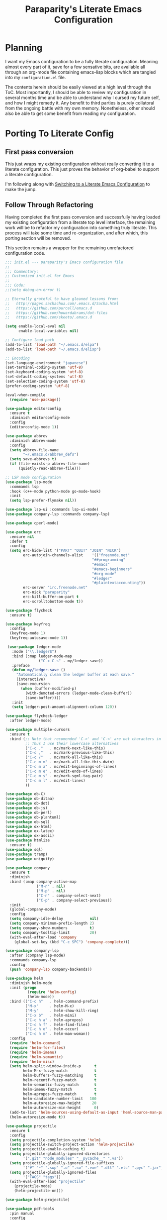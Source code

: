 #+TITLE: Paraparity's Literate Emacs Configuration

* Planning
  I want my Emacs configuration to be a fully literate configuration. Meaning almost every part of it, save for a few
  sensative bits, are available all through an org-mode file containing emacs-lisp blocks which are tangled into my
  ~configuration.el~ file. 

  The contents herein should be easily viewed at a high level through the ToC. Most importantly, I should be able to
  review my configuration in several months time and be able to understand why I cursed my future self, and how I might
  remedy it. Any benefit to third parties is purely collatoral from the ongoing battle with my own memory. Nonetheless,
  other should also be able to get some benefit from reading my configuration.


* Porting To Literate Config

** First pass conversion
   This just wraps my existing configuration without really converting it to a literate
   configuration. This just proves the behavior of org-babel to support a literate configuration.

   I'm following along with [[https://harryrschwartz.com/2016/02/15/switching-to-a-literate-emacs-configuration][Switching to a Literate Emacs Configuration]] to make the jump.


** Follow Through Refactoring
   Having completed the first pass conversion and successfully having loaded my existing configuration from a literate
   top level interface, the remaining work will be to refactor my configuration into something truly literate. This
   process will take some time and re-organization, and after which, this porting section will be removed.

   This section remains a wrapper for the remaining unrefactored configuration code.

   #+begin_src emacs-lisp
	 ;;; init.el --- paraparity's Emacs configuration file
	 ;;
	 ;;; Commentary:
	 ;; Customized init.el for Emacs
	 ;;
	 ;;; Code:
	 ;;(setq debug-on-error t)

	 ;; Eternally grateful to have gleaned lessons from:
	 ;;   http://pages.sachachua.com/.emacs.d/Sacha.html
	 ;;   https://github.com/purcell/emacs.d
	 ;;   https://github.com/howardabrams/dot-files
	 ;;   https://github.com/skeeto/.emacs.d

	 (setq enable-local-eval nil
		   enable-local-variables nil)

	 ;; Configure load path
	 (add-to-list 'load-path "~/.emacs.d/elpa")
	 (add-to-list 'load-path "~/.emacs.d/elisp")

	 ;; Encoding
	 (set-language-environment "japanese")
	 (set-terminal-coding-system 'utf-8)
	 (set-keyboard-coding-system 'utf-8)
	 (set-default-coding-systems 'utf-8)
	 (set-selection-coding-system 'utf-8)
	 (prefer-coding-system 'utf-8)

	 (eval-when-compile
	   (require 'use-package))

	 (use-package editorconfig
	   :ensure t
	   :diminish editorconfig-mode
	   :config
	   (editorconfig-mode 1))

	 (use-package abbrev
	   :diminish abbrev-mode
	   :config
	   (setq abbrev-file-name
			 "~/.emacs.d/abbrev_defs")
	   (setq save-abbrevs t)
	   (if (file-exists-p abbrev-file-name)
		   (quietly-read-abbrev-file)))

	 ;; LSP mode configuration
	 (use-package lsp-mode
	   :commands lsp
	   :hook (c++-mode python-mode go-mode-hook)
	   :init
	   (setq lsp-prefer-flymake nil))

	 (use-package lsp-ui :commands lsp-ui-mode)
	 (use-package company-lsp :commands company-lsp)

	 (use-package cperl-mode)

	 (use-package erc
	   :ensure nil
	   :defer t
	   :config
	   (setq erc-hide-list '("PART" "QUIT" "JOIN" "NICK")
			 erc-autojoin-channels-alist	'(("freenode.net"
											"##programming"
											"#emacs"
											"#emacs-beginners"
											"#org-mode"
											"#ledger"
											"#plaintextaccounting"))
			 erc-server "irc.freenode.net"
			 erc-nick "paraparity"
			 erc-kill-buffer-on-part t
			 erc-scrolltobottom-mode t))

	 (use-package flycheck
	   :ensure t)

	 (use-package keyfreq
	   :config
	   (keyfreq-mode 1)
	   (keyfreq-autosave-mode 1))

	  (use-package ledger-mode
		:mode ("\\.ledger$")
		:bind (:map ledger-mode-map
					("C-x C-s" . my/ledger-save))
		:preface
		(defun my/ledger-save ()
		  "Automatically clean the ledger buffer at each save."
		  (interactive)
		  (save-excursion
			(when (buffer-modified-p)
			  (with-demoted-errors (ledger-mode-clean-buffer))
			  (save-buffer))))
		:init
		(setq ledger-post-amount-alignment-column 120))

	 (use-package flycheck-ledger
	   :after ledger-mode)

	 (use-package multiple-cursors
	   :ensure t
	   :bind (;; Note that recomended 'C->' and 'C-<' are not characters in the shell.
			  ;; Thus I use their lowercase alternatives
			  ("C-c ."   . mc/mark-next-like-this)
			  ("C-c ,"   . mc/mark-previous-like-this)
			  ("C-c /"   . mc/mark-all-like-this)
			  ("C-c m m" . mc/mark-all-like-this-dwim)
			  ("C-c m a" . mc/edit-beginnings-of-lines)
			  ("C-c m e" . mc/edit-ends-of-lines)
			  ("C-c m s" . mc/mark-sgml-tag-pair)
			  ("C-c m l" . mc/edit-lines)
			  ))

	 (use-package ob-C)
	 (use-package ob-ditaa)
	 (use-package ob-dot)
	 (use-package ob-js)
	 (use-package ob-perl)
	 (use-package ob-plantuml)
	 (use-package ob-sql)
	 (use-package ox-html)
	 (use-package ox-latex)
	 (use-package ox-ascii)
	 (use-package htmlize
	   :ensure t)
	 (use-package sql)
	 (use-package tramp)
	 (use-package uniquify)

	 (use-package company
	   :ensure t
	   :diminish
	   :bind (:map company-active-map
				   ("M-n" . nil)
				   ("M-p" . nil)
				   ("C-n" . company-select-next)
				   ("C-p" . company-select-previous))
	   :init
	   (global-company-mode)
	   :config
	   (setq company-idle-delay            nil)
	   (setq company-minimum-prefix-length 2)
	   (setq company-show-numbers          t)
	   (setq company-tooltip-limit         20)
	   (with-eval-after-load 'company
		 (global-set-key (kbd "C-c SPC") 'company-complete)))

	 (use-package company-lsp
	   :after (company lsp-mode)
	   :commands company-lsp
	   :config
	   (push 'company-lsp company-backends))

	 (use-package helm
	   :diminish helm-mode
	   :init (progn
			   (require 'helm-config)
			   (helm-mode))
	   :bind (("C-c h"   . helm-command-prefix)
			  ("M-x"     . helm-M-x)
			  ("M-y"     . helm-show-kill-ring)
			  ("C-x b"   . helm-mini)
			  ("C-c h a" . helm-apropos)
			  ("C-c h f" . helm-find-files)
			  ("C-c h o" . helm-occur)
			  ("C-c h m" . helm-man-woman))
	   :config
	   (require 'helm-command)
	   (require 'helm-for-files)
	   (require 'helm-imenu)
	   (require 'helm-semantic)
	   (require 'helm-misc)
	   (setq helm-split-window-inside-p      t
			 helm-M-x-fuzzy-match            t
			 helm-buffers-fuzzy-matching     t
			 helm-recentf-fuzzy-match        t
			 helm-semantic-fuzzy-match       t
			 helm-imenu-fuzzy-match          t
			 helm-apropos-fuzzy-match        t
			 helm-candidate-number-limit   100
			 helm-autoresize-max-height     20
			 helm-autoresize-min-height      0)
	   (add-to-list 'helm-sources-using-default-as-input 'heml-source-man-pages)
	   (helm-autoresize-mode t))

	 (use-package projectile
	   :ensure t
	   :config
	   (setq projectile-completion-system 'helm)
	   (setq projectile-switch-project-action 'helm-projectile)
	   (setq projectile-enable-caching t)
	   (setq projectile-globally-ignored-directories
			 '(".git" "node_modules" "__pycache__" ".vs"))
	   (setq projectile-globally-ignored-file-suffixes
			 '("#" "~" ".swp" ".o" ".so" ".exe" ".dll" ".elc" ".pyc" ".jar"))
	   (setq projectile-globally-ignored-files
			 '("TAGS" "tags"))
	   (with-eval-after-load "projectile"
		 (projectile-mode)
		 (helm-projectile-on)))

	 (use-package helm-projectile)

	 (use-package pdf-tools
	   :pin manual
	   :config
	   (setq-default pdf-view-display-size 'fit-page)
	   (define-key pdf-view-mode-map (kbd "C-s") 'isearch-forward))

	 (use-package yasnippet
	   :diminish yas-minor-mode
	   :diminish yas-global-mode
	   :bind (("C-c y r" . yas-reload-all)
			  ("C-c y n" . yas-new-snippet)
			  ("C-c y x" . yas-exit-snippet)
			  ("C-c y d" . yas-describe-tables)
			  ("C-c y v" . yas-visit-snippet-file)
			  ("C-c y l" . yas-load-snippet-buffer-and-close))
	   :config
	   (yas-global-mode 1))

	 (use-package js2-mode
	   :defer t
	   :mode "\\.js$"
	   :config
	   (require 'js2-refactor)
	   (define-key js2-mode-map (kbd "M-.") nil)
	   (add-hook 'js2-mode-hook #'js2-refactor-mode)
	   (js2r-add-keybindings-with-prefix "C-c C-r")
	   (define-key js2-mode-map (kbd "C-k") #'js2r-kill)
	   (add-hook 'js2-mode-hook
				 (lambda ()
				   (add-hook 'xref-backend-functions #'xref-js2-xref-backend nil t)))
	   (add-hook 'js2-mode-hook
				 (lambda ()
				   (setq mode-name "js2"))))

	 (use-package origami
	   :bind (("C-<tab>" . origami-recursively-toggle-node)
			  ("C-c u"   . origami-open-all-nodes)
			  ("C-c f"   . origami-close-all-nodes)
			  ("C-c n"   . origami-show-only-node)
			  ("C-c r"   . origami-reset))
	   :config
	   (global-origami-mode t))

	 ;; Split out auto-generated customizations
	 (setq custom-file "~/.emacs.d/custom.el")
	 (when (file-exists-p custom-file)
	   (load custom-file 'noerror))

	 ;; Load Custom Libraries
	 ;;(load-library "irc")
	 ;;(load-library "fly-conf")
	 ;;(load-library "keybindings")
	 ;;(load-library "org-conf")
	 (load-library "elfeed-conf")

	 ;; File Backup Management
	 (setq backup-by-copying t
		   backup-directory-alist `(("." . "~/saves"))
		   delete-old-versions t
		   kept-new-versions 6
		   kept-old-versions 2
		   version-control t)

	 ;; Autosave File Management
	 (setq auto-save-file-name-transforms
		   `((".*" ,temporary-file-directory t)))

	 ;; Add Abbrev-Mode Hooks
	 (dolist (hook '(erc-mode-hook
					 emacs-lisp-mode-hook
					 text-mode-hook
					 org-mode-hook))
	   (add-hook hook (lambda () (abbrev-mode 1))))
	 ;; (setq default-abbrev-mode t) ;; Or, default on everywhere

	 ;; Tramp Configuration
	 ; TODO: if windows: use PuTTy Plink; if *nix: use ssh
	 (set-default 'tramp-auto-save-directory "~/.saves/tramp/")
	 (setq tramp-default-method "ssh")

	 ;; Transparency?
	 (set-frame-parameter (selected-frame) 'alpha '(92 . 90))
	 (add-to-list 'default-frame-alist '(alpha . (92 . 90)))

	 ;; Other Mode Customizations
	 (desktop-save-mode 1)
	 (setq auto-window-vscroll nil)
	 (setq frame-title-format "Emacs")
	 (setq require-final-newline t)
	 (fset 'yes-or-no-p 'y-or-n-p)
	 (global-hl-line-mode t)
	 (display-time-mode 1)
	 (tool-bar-mode -1)
	 (menu-bar-mode -1)
	 (scroll-bar-mode -1)
	 (show-paren-mode 1)
	 (set-frame-font "monospace-11")
	 (setq epg-gpg-program "gpg2")

	 ;; Auth
	 (setq auth-sources
		   '((:source "~/.emacs.d/secrets/.authinfo.gpg")))

	 ;; Disable Trailing Whitespace highlight by Mode
	 (add-hook 'eshell-mode-hook
			   '(lambda () (setq show-trailing-whitespace nil)))
	 (add-hook 'buffer-menu-mode-hook
			   '(lambda () (setq show-trailing-whitespace nil)))

	 ;; Magit/VC configuration
	 (setq vc-handled-backends (delq 'Git vc-handled-backends))

	 ;; Set mode by File Ext. (generic)
	 (add-to-list 'auto-mode-alist '("\\.py$"            . python-mode))
	 (add-to-list 'auto-mode-alist '("\\.org$"           . org-mode))
	 (add-to-list 'auto-mode-alist '("\\.ts$"            . typescript-mode))
	 (add-to-list 'auto-mode-alist '("\\.css$"           . css-mode))
	 (add-to-list 'auto-mode-alist '("\\.md$"            . markdown-mode))
	 (add-to-list 'auto-mode-alist '("\\.markdown$"      . markdown-mode))
	 (add-to-list 'auto-mode-alist '("\\.hbs$"           . handlebars-mode))
	 (add-to-list 'auto-mode-alist '("\\.README\\.md$"   . gfm-mode))
	 (add-to-list 'auto-mode-alist '("Jenkinsfile$"      . groovy-mode))

	 ;; Perl Configurations
	 (defalias 'perl-mode 'cperl-mode)
	 (defvaralias 'c-basic-offset 'tab-width)
	 (defvaralias 'cperl-indent-level 'tab-width)

	 ;; Override perl-mode with cperl-mode
	 (mapc
	  (lambda (pair)
		(if (eq (cdr pair) 'perl-mode)
			(setcdr pair 'cperl-mode)))
	  (append auto-mode-alist interpreter-mode-alist))

	 ;;; HELPERS

	 ;; Display which-function-mode, and do so in headerline instead of mode line
	 (which-function-mode)
	 (setq mode-line-misc-info (delete (assoc 'which-func-mode
						  mode-line-misc-info) mode-line-misc-info)
		   which-func-header-line-format '(which-func-mode ("" which-func-format)))

	 (defadvice which-func-ff-hook (after header-line activate)
	   (when which-func-mode
		 (setq mode-line-misc-info (delete (assoc 'which-func-mode
							  mode-line-misc-info) mode-line-misc-info)
		   header-line-format which-func-header-line-format)))

	 ;; Regardless of which buffer you're in, jump to the active minibuffer
	 (defun switch-to-minibuffer ()
	   "Switch to minibuffer window."
	   (interactive)
	   (if (active-minibuffer-window)
		   (select-window (active-minibuffer-window))
		 (error "Minibuffer is not active")))

	 (defun occur-non-ascii ()
	   "Find any non-ascii characters in the current buffer."
	   (interactive)
	   (occur "[[:nonascii:]]"))

	 ;;; END HELPERS

	 ;; Enable flycheck globally:
	 (add-hook 'after-init-hook #'global-flycheck-mode)

	 ;; Customize flycheck
	 ;; Disable clang check, gcc check works better
	 (setq-default flycheck-disabled-checkers
				   (append flycheck-disabled-checkers
						   '(c/c++-clang)))

	 ;; Enable C++14 support for GCC
	 (add-hook 'c++-mode-hook (lambda () (setq flycheck-gcc-language-standard "c++14")))
   #+end_src


* Org-Mode Configuration
  Honestly, org-mode is probably my biggest anchor to Emacs. I've tried org-mode-like plugins for other editors and
  IDE's, but nothing compares to the real thing. Enshrined within this section is my configuration and customization of
  Emacs org-mode.

  #+begin_src emacs-lisp
	(require 'org)
	(require 'ob-ditaa)
	(require 'ob-plantuml)
	(require 'org-agenda)
	(require 'org-capture)
	(require 'org-clock)
	(require 'org-journal)
	(require 'org-tempo)
	(require 'ox)
	(require 'ox-asciidoc)
	(require 'ox-pandoc)
	(require 'ox-slimhtml)

	(defvar org-directory "~/org")
	(defvar org-default-notes-file (concat org-directory "/inbox.org"))

	(setq org-modules
		  '((org-bbdb org-bibtex org-docview org-eww org-gnus org-habit org-info org-irc org-mhe org-rmail org-tempo org-w3m)))


	(add-hook 'org-mode-hook 'turn-on-auto-fill)
	(add-hook 'org-mode-hook
			  '(lambda () (setq show-trailing-whitespace nil)))
	(add-hook 'org-mode-hook
			  '(lambda () (origami-mode nil)))

	(setq org-clock-in-switch-to-state "STARTED")
	(setq org-clock-report-include-clocking-task t)
	(setq org-log-into-drawer "LOGBOOK")
	(setq org-clock-into-drawer 1)
	(setq org-log-done 'time)

	(setq org-clock-continuously t)
	(setq org-clock-in-resume t)
	(setq org-expiry-inactive-timestamps t)
	(setq org-src-window-setup 'current-window)

	(org-clock-persistence-insinuate); Resume clocking task when emacs is restarted

	;; Links - use like: cpan:HTML or rfc-txt:7522
	(setq org-link-abbrev-alist
		  '(("rfc-txt" . "https://tools.ietf.org/rfc/rfc%s.txt")
			("cpan"    . "https://metacpan.org/search?q=%s")
			("ese"     . "https://emacs.stackexchange.com/search?q=%s")))

	;; Agenda Files:
	(setq org-agenda-files
		  '("~/org/agendas/organizer.org"
			"~/org/agendas/tickler.org"
			"~/org/agendas/waiting-on.org"
			;;"~/org/agendas/<person>.org"
			"~/org/agendas/review.org"
			"~/org/agendas/inbox.org"))

	;; Org Todo Configuration:
	(setq org-todo-keywords
		  '((sequence "TODO(t)" "STARTED(s)" "WAITING(w@)" "|" "DONE(d)" "DROP(x@)")
			(sequence "REVIEW(r)"                          "|" "REVIEWED(v)")
			(sequence "MAYBE(m)"                           "|" "DROP(x@)")
			(sequence "OPEN(o)"                            "|" "CLOSED(c)")))

	;; Faces Customization
	(setq org-todo-keyword-faces
		  '(("STARTED" . "cyan")
			("MAYBE"   . "purple")
			("WAITING" . (:foreground "yellow" :weight bold))
			("DROP"    . "DimGray")))

	(setq org-tag-alist
		  '(("@apartment"   . ?A)
			("@career"      . ?C)
			("@finances"    . ?F)
			("@guild"       . ?G)
			("@health"      . ?H)
			("@learn"       . ?L)
			("@network"     . ?N)
			("@office"      . ?O)
			("@read"        . ?R)
			("@self"        . ?S)
			("@travel"      . ?V)
			("@workstation" . ?W)
			("PROJECT"      . ?P)
			("TASK"         . ?T)
			("NEXT"         . ?X)
			("org-journal"  . ?j)
			))

	(setq org-tags-exclude-from-inheritance '("PROJECT")
		  org-stuck-projects '("+PROJECT/-WAITING-DONE"
							   ("TODO" "STARTED") ()))

	;; Org Agenda Custom Commands
	;;; BEGIN HELPERS
	(defun air/org-skip-subtree-if-priority (priority)
	  "Skip an agenda subtree if it has a priority of PRIORITY.

	PRIORITY may be one of the characters ?A, ?B, or ?C."
	  (let ((subtree-end (save-excursion (org-end-of-subtree t)))
			(pri-value (* 1000 (- org-lowest-priority priority)))
			(pri-current (org-get-priority (thing-at-point 'line t))))
		(if (= pri-value pri-current)
			subtree-end
		  nil)))

	(defun air/org-skip-subtree-if-habit ()
	  "Skip an agenda entry if it has a STYLE property equal to \"habit\"."
	  (let ((subtree-end (save-excursion (org-end-of-subtree t))))
		(if (string= (org-entry-get nil "STYLE") "habit")
			subtree-end
		  nil)))
	;;; END HELPERS


	;; Org Agenda Conf
	(setq org-agenda-skip-deadline-if-done t
		  org-agenda-skip-scheduled-if-done t)

	;; (setq org-agenda-custom-commands
	;; 	  ;; (1 key) (2 description (optional)) (3 type of search) (4 search term)
	;; 	  '(("c" "Desk Work" tags-todo "computer"
	;; 		 ((org-agenda-files '("~/org/widgets.org" "~/org/clients.org")) ;; (5 settings (optional))
	;; 		  (org-agenda-sorting-strategy '(priority-up effort-down))) ;; (5 cont)
	;; 		 ("~/computer.html")) ;; (6 export files (optional))
	;; 		;; ... other commands
	;; 		))
	(setq org-agenda-custom-commands
		  '(("d" "Daily agenda and all TODOs"
			 ((tags "PRIORITY=\"A\""
					((org-agenda-skip-function '(org-agenda-skip-entry-if 'todo 'done))
					 (org-agenda-overriding-header "High-Priority Unfinished Tasks:")))
			  (agenda ""
					  ((org-agenda-span 1)))
			  (alltodo ""
					   ((org-agenda-skip-function
						 '(or (air/org-skip-subtree-if-habit)
							  (air/org-skip-subtree-if-priority ?A)
							  (org-agenda-skip-if nil '(scheduled deadline))))
						(org-agenda-overriding-header "All Normal Priority Tasks:"))))
			  ((org-agenda-compact-blocks t)))
			("D" "Daily Action List"
			 ((agenda ""
					  ((org-agenda-span 1)
					   (org-agenda-sorting-strategy
					   '((agenda time-up priority-down tag-up)))
					   (org-deadline-warning-ndays 0)))
			  ))
			("w" "Weekly Review"
			 ((agenda ""
					  ((org-agenda-span 7)))
			  (stuck "")
			  (tags "PROJECT")
			  (todo "WAITING")
			  ))
			("y" "Someday Maybe"
			 ((todo "MAYBE"
					((org-agenda-files '("~/org/maybe.org"))))
			  ))
			("r" "Review"
			 ((todo "REVIEW"
					((org-agenda-files '("~/org/review.org"))))
			  ))
			("X" "Upcoming Deadlines"
			 ((agenda ""
					  ((org-agenda-entry-types '(:deadline))
					   (org-agenda-span 1)
					   (org-deadline-warning-days 60)
					   (org-agenda-time-grid nil)))
			  ))
			("P" "Printed agenda"
			 ((agenda ""
					  ((org-agenda-span 7)
					   (org-agenda-start-on-weekday nil)
					   (org-agenda-repeating-timestamp-show-all t)
					   (org-agenda-entry-types '(:timestamp :sexp))))
			  (agenda ""
					  ((org-agenda-span 1)
					   (org-deadline-warning-days 7)
					   (org-agenda-todo-keyword-format "[ ]")
					   (org-agenda-scheduled-leaders '("" ""))
					   (org-agenda-prefix-format "%t%s")))
			  (todo "TODO"
					((org-agenda-prefix-format "[ ] %T: ")
					 (org-agenda-sorting-strategy '(tag-up prority-down))
					 (org-agenda-todo-keyword-format "")
					 (org-agenda-overriding-header "\nTasks by Context\n-----------------\n"))))
			 ((org-agenda-with-colors nil)
			  (org-agenda-compact-blocks t)
			  (org-agenda-remove-tags t)
			  (ps-number-of-columns 2)
			  (ps-landscape-mode t))
			 ("~/agenda.ps"))
			("Q" . "Custom Queries")
			("Qa" "Archive Search"
			 ((search ""
					  ((org-agenda-files
						(file-expand-wildcards "~/org/archive/*.org"))))
			  ))
			("QA" "Archive Tags Search"
			 ((org-tags-view ""
							 ((org-agenda-files
							   (file-expand-wildcards "~/org/archive/*.org"))))
			 ))
			))

	;; Org Journal Configuration
	(setq org-journal-dir "~/org/journal/")
	(setq org-journal-file-format "%Y%m%d")
	(setq org-journal-date-format "%e %b %Y (%A)")
	;;(setq org-journal-time-format "")

	(defun get-journal-file-yesterday ()
	  "Gets filename for yesterday's journal entry."
	  (let* ((yesterday (time-subtract (current-time) (days-to-time 1)))
			 (daily-name (format-time-string "%Y%m%d" yesterday)))
		(expand-file-name (concat org-journal-dir daily-name))))

	(defun journal-file-yesterday ()
	  "Create and load a file based on yesterday's date."
	  (interactive)
	  (find-file (get-journal-file-yesterday)))

	(defun org-journal-find-location ()
	  "Open today's journal.
	Specify a non-nil prefix to inhibit inserting the heading"
	  (org-journal-new-entry t)
	  (goto-char (point-min)))

	;; Org Capture Configuration
	(defvar org-capture-templates (list))

	(add-to-list 'org-capture-templates
				 `("t" "Todo" entry (file+headline "~/org/inbox.org" "Tasks")
				   "\n* TODO %? :TASK:\n %i\n %a" :empty-lines 1))

	(add-to-list 'org-capture-templates
				 `("p" "Project" entry (file+headline "~/org/inbox.org" "Projects")
				   "\n* TODO %? :PROJECT:\n %i\n %a" :empty-lines 1))

	(add-to-list 'org-capture-templates
				 `("j" "Journal" entry (function org-journal-find-location)
				   "* %(format-time-string org-journal-time-format)%^{Title}\n%i%?"))

	(add-to-list 'org-capture-templates
				 `("n" "Note" entry (file+headline "~/org/refile.org" "Notes")
				   "* %?\n %i\n See: %a" :empty-lines 1))

	(add-to-list 'org-capture-templates
				 `("T" "Tickler" entry (file+headline "~/org/tickler.org" "Tickler")
				   "\n* %i%? \n %U" :empty-lines 1))

	(add-to-list 'org-capture-templates
				 `("c" "Item to Current Clock" item
				   (clock)
				   "%i%?" :empty-lines 1))

	(add-to-list 'org-capture-templates
				 `("r" "Region to Current Clock" plain
				   (clock)
				   "%i" :immediate-finish t :empty-lines 1))


	;;; BEGIN Capture Helpers
	(defun region-to-clocked-task (start end)
	  "Copies the selected text, from START to END, to the currently clocked in `org-mode` task."
	  (interactive "r")
	  (org-capture-string (buffer-substring-no-properties-start end) "C"))
	(global-set-key (kbd "C-<F1>") 'region-to-clocked-task)

	;; Meeting Focus
	(defun meeting-notes ()
	  "Call this after creating an `org-mode` heading for a meeting's notes.
	After calling this function, call 'meeting-done' to reset the environment."
	  (interactive)
	  (outline-mark-subtree)
	  (narrow-to-region (region-beginning) (region-ending))
	  (deactivate-mark)
	  (delete-other-windows)
	  (text-scale-set 2)
	  (fringe-mode 0)
	  (message "When finished taking notes, run meeting-done"))

	(defun meeting-done ()
	  "Mostly restore the pre-meeting settings."
	  (interactive)
	  (widen)
	  (text-scale-set 0)
	  (fringe-mode 1)
	  (winner-undo))
	;;; END Capture Helpers

	;; Org Refile Configuration
	(setq org-refile-targets '((org-agenda-files :maxlevel . 6)))
	;(setq org-outline-path-complete-in-steps nil)
	(setq org-refile-allow-creating-parent-nodes 'confirm)

	;; Org Babel Configuration
	(setq org-ditaa-jar-path "/usr/bin/ditaa.jar")
	(setq org-plantuml-jar-path "/usr/share/plantuml/plantuml.jar")

	(add-hook 'org-babel-after-execute-hook 'bh/display-inline-images 'append)

	(setq org-src-fontify-natively t
		  org-src-tab-acts-natively t)

	(defun bh/display-inline-images ()
	  "Display inline images."
	  (condition-case nil
		  (org-display-inline-images)
		(error nil)))

	(org-babel-do-load-languages
	 'org-babel-load-languages
	 '((C          . t)
	   (ditaa      . t)
	   (dot        . t)
	   (emacs-lisp . t)
	   (gnuplot    . t)
	   (js         . t)
	   (latex      . t)
	   (ledger     . t)
	   (org        . t)
	   (perl       . t)
	   (plantuml   . t)
	   (python     . t)
	   (sh         . t)
	   (sql        . t)))

	(add-to-list 'org-src-lang-modes (quote ("plantuml" . fundamental)))
  #+end_src


* Development
  This section contains customizations for development and working within coding environments

** On The Fly Checking
   
   #+begin_src emacs-lisp
	 (require 'flycheck)
	 (require 'projectile)

	 (add-hook 'after-init-hook #'global-flycheck-mode)

	 (setq flycheck-checkers
		   (quote (asciidoc
				   c/c++-clang
				   c/c++-cppcheck
				   css-csslint
				   emacs-lisp
				   emacs-lisp-checkdoc
				   handlebars
				   html-tidy
				   javascript-eslint
				   json-jsonlint
				   less
				   make
				   perl
				   perl-perlcritic
				   python-flak8
				   python-pylint
				   rust
				   sh-bash
				   sh-posix-bash
				   sh-zsh
				   sh-spellcheck
				   tex-chktex
				   tex-lacheck
				   texinfo
				   xml-xmlstarlet
				   xml-xmllint
				   yaml-jayaml
				   yaml-ruby)))
	 ;; Others: cfenging chef-foodcritic coffee coffee-coffeelint d-dmd elixir
	 ;;         erlang eruby-erubis go-gofmt go-golint go-vet go-build go-test
	 ;;         haml haskell-ghc haskell-hlint lua php php-phpmd php-phpcs
	 ;;         puppet-parser puppet-lint racket rst rst-sphinx ruby-rubocop
	 ;;         ruby-rubylint ruby ruby-jruby sass scala scss slim verilog-verilator

	 (setq-default flycheck-disabled-checkers
				   (quote(javascript-jshint
						  javascript-jslint
						  javascript-gjslint)))

	 ;; Use project relative eslint; see https://emacs.stackexchange.com/questions/21205
	 (defun my/use-eslint-from-node-modules ()
	   "Use project local eslint node modules."
	   (let* ((root (locate-dominating-file
					 (or (buffer-file-name) default-directory)
					 "node_modules"))
			  (eslint (and root
						   (expand-file-name "node_modules/eslint/bin/eslint.js"
											 root))))
		 (when (and eslint (file-executable-p eslint))
		   (setq-local flycheck-javascript-eslint-executable eslint))))

	 (add-hook 'flycheck-mode-hook #'my/use-eslint-from-node-modules)

	 ;; See: https://emacs.stackexchange.com/questions/13065
	 ;; (defun setup-flycheck-clang-project-path ()
	 ;;   "Use project local clang."
	 ;;   (let ((root (ignore-errors (projectile-project-root))))
	 ;; 	(when root
	 ;; 	  (add-to-list
	 ;; 	   (make-variable-buffer-local 'flycheck-clang-include-path)
	 ;; 	   root))))

	 ;; (add-hook 'c++-mode-hook 'setup-flycheck-clang-project-path)
   #+end_src


* Keybinding Overrides
  This section contains my keybinding overrides. After all the work we've done to get things set up or customized to my
  liking, I still need to sing to my own tune and play my own chords.

  #+begin_src emacs-lisp
	;; Buffer Key Bindings
	(global-set-key (kbd "C-S-<left>") 'shrink-window-horizontally)
	(global-set-key (kbd "C-S-<right>") 'enlarge-window-horizontally)
	(global-set-key (kbd "C-S-<down>") 'shrink-window)
	(global-set-key (kbd "C-S-<up>") 'enlarge-window)
	(global-set-key (kbd "C-x |") 'window-toggle-split-direction)
	(global-set-key (kbd "C-c o") 'switch-to-minibuffer)
	(global-set-key (kbd "<f8>") 'flyspell-buffer)
	(global-set-key (kbd "<f6>") 'speedbar)

	;; Org-Mode Keybindings
	(global-set-key (kbd "C-c a") 'org-agenda)
	(global-set-key (kbd "C-c c") 'org-capture)
	(global-set-key (kbd "C-c l") 'org-store-link)

	;; Elfeed Keybindings
	(global-set-key (kbd "C-x w") 'elfeed)

	;; Misc Keybindings
	(global-set-key (kbd "<f5>") 'delete-trailing-whitespace)
	(global-set-key (kbd "C-x #") 'comment-or-uncomment-region)
	(global-set-key (kbd "C-c d") 'duplicate-current-line-or-region)
	;;(global-set-key (kbd "M-.") 'find-tag-other-window)

	;; Numpad Key Bindings
	(global-set-key "\eOp" "0")
	(global-set-key "\eOq" "1")
	(global-set-key "\eOr" "2")
	(global-set-key "\eOs" "3")
	(global-set-key "\eOt" "4")
	(global-set-key "\eOu" "5")
	(global-set-key "\eOv" "6")
	(global-set-key "\eOw" "7")
	(global-set-key "\eOx" "8")
	(global-set-key "\eOy" "9")
	(global-set-key "\eOl" "+")
	(global-set-key "\eOn" ".")

	;; Modal Key Bindings
	(add-hook 'cperl-mode-hook
			  (lambda ()
				(local-set-key (kbd "C-h f") 'cperl-perldoc)))

	;; Kill the bane of my fat-fingers
	(global-unset-key (kbd "C-z"))
	(global-unset-key (kbd "C-x C-z"))
  #+end_src


* Final Countdown
  This section contains the last moment configurations that wrap up my personal customization and Emacs load. Here we'll
  kill mode-line clutter and start up the Emacs server.

  #+begin_src emacs-lisp
	;; Get rid of mode line clutter and unnecessary notifications
	(diminish 'auto-revert-mode)
	(diminish 'visual-line-mode)
	(diminish 'js2-refactor-mode)

	;; Start the Emacs server
	(require 'server)
	(unless (server-running-p)
	  (defvar server-name (concat "server"(number-to-string (emacs-pid))))
	  (ignore-errors (server-start))

	  ;; Set the environment variables for *shell*.
	  (setenv "EDITOR" (concat "~/usr/local/bin/emacsclient -s " server-name)))

	;;(put 'narrow-to-region 'disabled nil)
  #+end_src


* Configuration Reading
  That's mostly it folks. Configuration is done, the rest are future works. This section collects configurations or
  Emacs other configuration readings I've stumbled across and bookmarked for "eventual" reading.

  - http://kitchingroup.cheme.cmu.edu/blog/category/org-mode/
